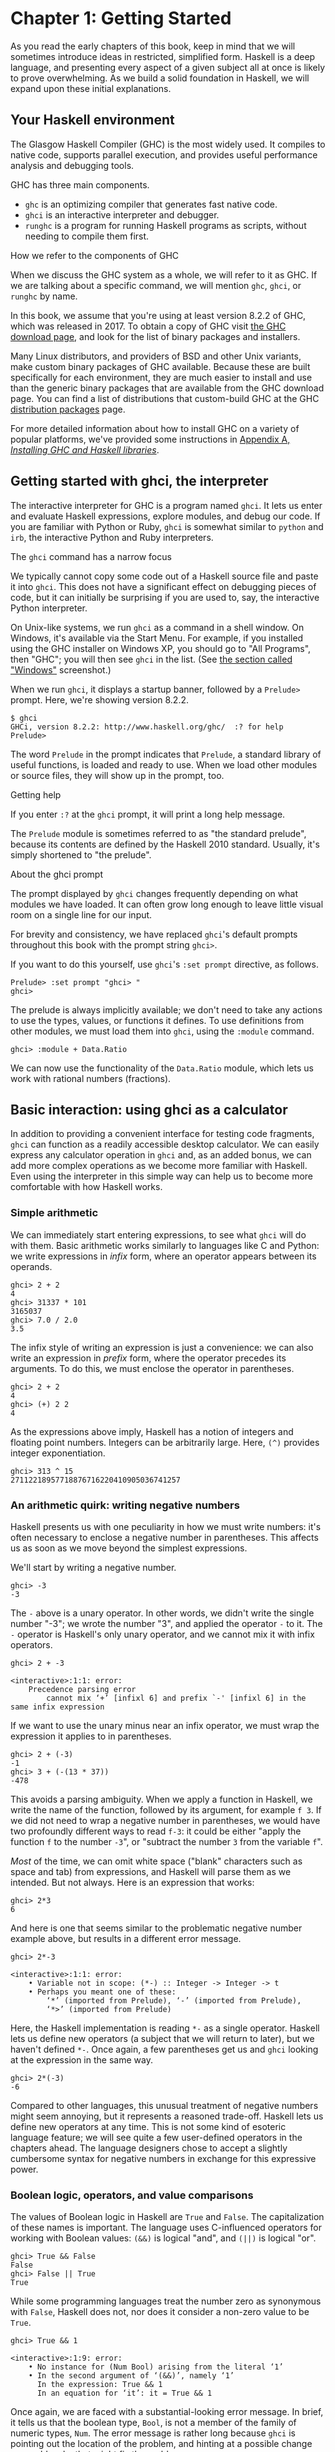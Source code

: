 * Chapter 1: Getting Started

As you read the early chapters of this book, keep in mind that we
will sometimes introduce ideas in restricted, simplified form.
Haskell is a deep language, and presenting every aspect of a given
subject all at once is likely to prove overwhelming. As we build a
solid foundation in Haskell, we will expand upon these initial
explanations.

** Your Haskell environment

The Glasgow Haskell Compiler (GHC) is the most widely used. It
compiles to native code, supports parallel execution, and provides
useful performance analysis and debugging tools.

GHC has three main components.

- ~ghc~ is an optimizing compiler that generates fast native code.
- ~ghci~ is an interactive interpreter and debugger.
- ~runghc~ is a program for running Haskell programs as scripts,
  without needing to compile them first.

#+BEGIN_NOTE
How we refer to the components of GHC

When we discuss the GHC system as a whole, we will refer to it as
GHC. If we are talking about a specific command, we will mention
~ghc~, ~ghci~, or ~runghc~ by name.
#+END_NOTE

In this book, we assume that you're using at least version 8.2.2
of GHC, which was released in 2017. To obtain a copy of GHC visit
[[http://www.haskell.org/downloads][the GHC download page]], and look for the list of binary packages
and installers.

Many Linux distributors, and providers of BSD and other Unix
variants, make custom binary packages of GHC available. Because
these are built specifically for each environment, they are much
easier to install and use than the generic binary packages that
are available from the GHC download page. You can find a list of
distributions that custom-build GHC at the GHC
[[http://www.haskell.org/ghc/distribution_packages.html][distribution packages]] page.

For more detailed information about how to install GHC on a
variety of popular platforms, we've provided some instructions in
[[file:installing-ghc-and-haskell-libraries.html][Appendix A, /Installing GHC and Haskell libraries/]].

** Getting started with ghci, the interpreter

The interactive interpreter for GHC is a program named ~ghci~. It
lets us enter and evaluate Haskell expressions, explore modules,
and debug our code. If you are familiar with Python or Ruby,
~ghci~ is somewhat similar to ~python~ and ~irb~, the interactive
Python and Ruby interpreters.

#+BEGIN_NOTE
The ~ghci~ command has a narrow focus

We typically cannot copy some code out of a Haskell source file
and paste it into ~ghci~. This does not have a significant effect
on debugging pieces of code, but it can initially be surprising if
you are used to, say, the interactive Python interpreter.
#+END_NOTE

On Unix-like systems, we run ~ghci~ as a command in a shell
window. On Windows, it's available via the Start Menu. For
example, if you installed using the GHC installer on Windows XP,
you should go to "All Programs", then "GHC"; you will then see
~ghci~ in the list. (See [[file:installing-ghc-and-haskell-libraries.org::*Windows][the section called "Windows"]]
screenshot.)

When we run ~ghci~, it displays a startup banner, followed by a
~Prelude>~ prompt. Here, we're showing version 8.2.2.

#+BEGIN_SRC screen
$ ghci
GHCi, version 8.2.2: http://www.haskell.org/ghc/  :? for help
Prelude>
#+END_SRC

The word ~Prelude~ in the prompt indicates that ~Prelude~, a
standard library of useful functions, is loaded and ready to use.
When we load other modules or source files, they will show up in
the prompt, too.

#+BEGIN_TIP
Getting help

If you enter ~:?~ at the ~ghci~ prompt, it will print a long help
message.
#+END_TIP

The ~Prelude~ module is sometimes referred to as "the standard
prelude", because its contents are defined by the Haskell 2010
standard. Usually, it's simply shortened to "the prelude".

#+BEGIN_NOTE
About the ghci prompt

The prompt displayed by ~ghci~ changes frequently depending on
what modules we have loaded. It can often grow long enough to
leave little visual room on a single line for our input.

For brevity and consistency, we have replaced ~ghci~'s default
prompts throughout this book with the prompt string ~ghci>~.

If you want to do this yourself, use ~ghci~'s ~:set prompt~
directive, as follows.

#+BEGIN_SRC screen
Prelude> :set prompt "ghci> "
ghci>
#+END_SRC
#+END_NOTE

The prelude is always implicitly available; we don't need to take
any actions to use the types, values, or functions it defines. To
use definitions from other modules, we must load them into ~ghci~,
using the ~:module~ command.

#+BEGIN_SRC screen
ghci> :module + Data.Ratio
#+END_SRC

We can now use the functionality of the ~Data.Ratio~ module,
which lets us work with rational numbers (fractions).

** Basic interaction: using ghci as a calculator

In addition to providing a convenient interface for testing code
fragments, ~ghci~ can function as a readily accessible desktop
calculator. We can easily express any calculator operation in
~ghci~ and, as an added bonus, we can add more complex operations
as we become more familiar with Haskell. Even using the
interpreter in this simple way can help us to become more
comfortable with how Haskell works.

*** Simple arithmetic

We can immediately start entering expressions, to see what ~ghci~
will do with them. Basic arithmetic works similarly to languages
like C and Python: we write expressions in /infix/ form, where an
operator appears between its operands.

#+BEGIN_SRC screen
ghci> 2 + 2
4
ghci> 31337 * 101
3165037
ghci> 7.0 / 2.0
3.5
#+END_SRC

The infix style of writing an expression is just a convenience: we
can also write an expression in /prefix/ form, where the operator
precedes its arguments. To do this, we must enclose the operator
in parentheses.

#+BEGIN_SRC screen
ghci> 2 + 2
4
ghci> (+) 2 2
4
#+END_SRC

As the expressions above imply, Haskell has a notion of integers
and floating point numbers. Integers can be arbitrarily large.
Here, ~(^)~ provides integer exponentiation.

#+BEGIN_SRC screen
ghci> 313 ^ 15
27112218957718876716220410905036741257
#+END_SRC

*** An arithmetic quirk: writing negative numbers

Haskell presents us with one peculiarity in how we must write
numbers: it's often necessary to enclose a negative number in
parentheses. This affects us as soon as we move beyond the
simplest expressions.

We'll start by writing a negative number.

#+BEGIN_SRC screen
ghci> -3
-3
#+END_SRC

The ~-~ above is a unary operator. In other words, we didn't write
the single number "-3"; we wrote the number "3", and applied the
operator ~-~ to it. The ~-~ operator is Haskell's only unary
operator, and we cannot mix it with infix operators.

#+BEGIN_SRC screen
ghci> 2 + -3

<interactive>:1:1: error:
    Precedence parsing error
        cannot mix ‘+’ [infixl 6] and prefix `-' [infixl 6] in the same infix expression
#+END_SRC

If we want to use the unary minus near an infix operator, we must
wrap the expression it applies to in parentheses.

#+BEGIN_SRC screen
ghci> 2 + (-3)
-1
ghci> 3 + (-(13 * 37))
-478
#+END_SRC

This avoids a parsing ambiguity. When we apply a function in
Haskell, we write the name of the function, followed by its
argument, for example ~f 3~. If we did not need to wrap a negative
number in parentheses, we would have two profoundly different ways
to read ~f-3~: it could be either "apply the function ~f~ to the
number ~-3~", or "subtract the number ~3~ from the variable ~f~".

/Most/ of the time, we can omit white space ("blank" characters
such as space and tab) from expressions, and Haskell will parse
them as we intended. But not always. Here is an expression that
works:

#+BEGIN_SRC screen
ghci> 2*3
6
#+END_SRC

And here is one that seems similar to the problematic negative
number example above, but results in a different error message.

#+BEGIN_SRC screen
ghci> 2*-3

<interactive>:1:1: error:
    • Variable not in scope: (*-) :: Integer -> Integer -> t
    • Perhaps you meant one of these:
        ‘*’ (imported from Prelude), ‘-’ (imported from Prelude),
        ‘*>’ (imported from Prelude)
#+END_SRC

Here, the Haskell implementation is reading ~*-~ as a single
operator. Haskell lets us define new operators (a subject that we
will return to later), but we haven't defined ~*-~. Once again, a
few parentheses get us and ~ghci~ looking at the expression in the
same way.

#+BEGIN_SRC screen
ghci> 2*(-3)
-6
#+END_SRC

Compared to other languages, this unusual treatment of negative
numbers might seem annoying, but it represents a reasoned
trade-off. Haskell lets us define new operators at any time. This
is not some kind of esoteric language feature; we will see quite a
few user-defined operators in the chapters ahead. The language
designers chose to accept a slightly cumbersome syntax for
negative numbers in exchange for this expressive power.

*** Boolean logic, operators, and value comparisons

The values of Boolean logic in Haskell are ~True~ and ~False~. The
capitalization of these names is important. The language uses
C-influenced operators for working with Boolean values: ~(&&)~ is
logical "and", and ~(||)~ is logical "or".

#+BEGIN_SRC screen
ghci> True && False
False
ghci> False || True
True
#+END_SRC

While some programming languages treat the number zero as
synonymous with ~False~, Haskell does not, nor does it consider a
non-zero value to be ~True~.

#+BEGIN_SRC screen
ghci> True && 1

<interactive>:1:9: error:
    • No instance for (Num Bool) arising from the literal ‘1’
    • In the second argument of ‘(&&)’, namely ‘1’
      In the expression: True && 1
      In an equation for ‘it’: it = True && 1
#+END_SRC

Once again, we are faced with a substantial-looking error message.
In brief, it tells us that the boolean type, ~Bool~, is not a
member of the family of numeric types, ~Num~. The error message is
rather long because ~ghci~ is pointing out the location of the
problem, and hinting at a possible change we could make that might
fix the problem.

Here is a more detailed breakdown of the error message.

- "~No instance for (Num Bool)~" tells us that ~ghci~ is trying to
  treat the numeric value 1 as having a Bool type, but it cannot.
- "~arising from the literal `1'~" indicates that it was our use
  of the number ~1~ that caused the problem.
- "~In the definition of `it'~" refers to a ~ghci~ short cut that
  we will revisit in a few pages.

#+BEGIN_TIP
Remain fearless in the face of error messages

We have an important point to make here, which we will repeat
throughout the early sections of this book. If you run into
problems or error messages that you do not yet understand, /don't
panic/. Early on, all you have to do is figure out enough to make
progress on a problem. As you acquire experience, you will find it
easier to understand parts of error messages that initially seem
obscure.

The numerous error messages have a purpose: they actually help us
in writing correct code, by making us perform some amount of
debugging "up front", before we ever run a program. If you are
coming from a background of working with more permissive
languages, this way of working may come as something of a shock.
Bear with us.
#+END_TIP

Most of Haskell's comparison operators are similar to those used
in C and the many languages it has influenced.

#+BEGIN_SRC screen
ghci> 1 == 1
True
ghci> 2 < 3
True
ghci> 4 >= 3.99
True
#+END_SRC

One operator that differs from its C counterpart is "is not equal
to". In C, this is written as ~!=~. In Haskell, we write ~(/=)~,
which resembles the ≠ notation used in mathematics.

#+BEGIN_SRC screen
ghci> 2 /= 3
True
#+END_SRC

Also, where C-like languages often use ~!~ for logical negation,
Haskell uses the ~not~ function.

#+BEGIN_SRC screen
ghci> not True
False
#+END_SRC

*** Operator precedence and associativity

Like written algebra and other programming languages that use
infix operators, Haskell has a notion of operator precedence. We
can use parentheses to explicitly group parts of an expression,
and precedence allows us to omit a few parentheses. For example,
the multiplication operator has a higher precedence than the
addition operator, so Haskell treats the following two expressions
as equivalent.

#+BEGIN_SRC screen
ghci> 1 + (4 * 4)
17
ghci> 1 + 4 * 4
17
#+END_SRC

Haskell assigns numeric precedence values to operators, with 1
being the lowest precedence and 9 the highest. A higher-precedence
operator is applied before a lower-precedence operator. We can use
~ghci~ to inspect the precedence levels of individual operators,
using its ~:info~ command.

#+BEGIN_SRC screen
ghci> :info (+)
class (Eq a, Show a) => Num a where
  (+) :: a -> a -> a
  ...
    -- Defined in GHC.Num
infixl 6 +
ghci> :info (*)
class (Eq a, Show a) => Num a where
  ...
  (*) :: a -> a -> a
  ...
    -- Defined in GHC.Num
infixl 7 *
#+END_SRC

The information we seek is in the line "~infixl 6 +~", which
indicates that the ~(+)~ operator has a precedence of 6. (We will
explain the other output in a later chapter.) The "~infixl 7 *~"
tells us that the ~(*)~ operator has a precedence of 7. Since
~(*)~ has a higher precedence than ~(+)~, we can now see why
~1 + 4 * 4~ is evaluated as ~1 + (4 * 4)~, and not ~(1 + 4) * 4~.

Haskell also defines /associativity/ of operators. This determines
whether an expression containing multiple uses of an operator is
evaluated from left to right, or right to left. The ~(+)~ and
~(*)~ operators are left associative, which is represented as
~infixl~ in the ~ghci~ output above. A right associative operator
is displayed with ~infixr~.

#+BEGIN_SRC screen
ghci> :info (^)
(^) :: (Num a, Integral b) => a -> b -> a  -- Defined in GHC.Real
infixr 8 ^
#+END_SRC

The combination of precedence and associativity rules are usually
referred to as /fixity/ rules.

*** Undefined values, and introducing variables

Haskell's prelude, the standard library we mentioned earlier,
defines at least one well-known mathematical constant for us.

#+BEGIN_SRC screen
ghci> pi
3.141592653589793
#+END_SRC

But its coverage of mathematical constants is not comprehensive,
as we can quickly see. Let us look for Euler's number, ~e~.

#+BEGIN_SRC screen
ghci> e

<interactive>:1:1: error: Variable not in scope: e
#+END_SRC

Oh well. We have to define it ourselves.

#+BEGIN_NOTE
Don't worry about the error message

If the above "not in scope" error message seems a little
daunting, do not worry. All it means is that there is no variable
defined with the name ~e~.
#+END_NOTE

Using ~ghci~'s ~let~ construct, we can make a temporary definition
of ~e~ ourselves.

#+BEGIN_SRC screen
ghci> e = exp 1
#+END_SRC

This is an application of the exponential function, ~exp~, and our
first example of applying a function in Haskell. While languages
like Python require parentheses around the arguments to a
function, Haskell does not.

With ~e~ defined, we can now use it in arithmetic expressions. The
~(^)~ exponentiation operator that we introduced earlier can only
raise a number to an integer power. To use a floating point number
as the exponent, we use the ~(**)~ exponentiation operator.

#+BEGIN_SRC screen
ghci> (e ** pi) - pi
19.99909997918947
#+END_SRC

#+BEGIN_WARNING
This syntax is ghci-specific

The syntax for ~let~ that ~ghci~ accepts is not the same as we
would use at the "top level" of a normal Haskell program. We will
see the normal syntax in
[[file:3-defining-types-streamlining-functions.org::*Introducing local variables][the section called "Introducing local variables"]]
#+END_WARNING

*** Dealing with precedence and associativity rules

It is sometimes better to leave at least some parentheses in
place, even when Haskell allows us to omit them. Their presence
can help future readers (including ourselves) to understand what
we intended.

Even more importantly, complex expressions that rely completely on
operator precedence are notorious sources of bugs. A compiler and
a human can easily end up with different notions of what even a
short, parenthesis-free expression is supposed to do.

There is no need to remember all of the precedence and
associativity rules numbers: it is simpler to add parentheses if
you are unsure.

** Command line editing in ghci

On most systems, ~ghci~ has some amount of command line editing
ability. In case you are not familiar with command line editing,
it's a huge time saver. The basics are common to both Unix-like
and Windows systems. Pressing the ↑ key on your keyboard recalls
the last line of input you entered; pressing ↑ repeatedly cycles
through earlier lines of input. You can use the ← and → arrow keys
to move around inside a line of input. On Unix (but not Windows,
unfortunately), the ~tab~ key completes partially entered
identifiers.

#+BEGIN_TIP
Where to look for more information

We've barely scratched the surface of command line editing here.
Since you can work more effectively if you're more familiar with
the capabilities of your command line editing system, you might
find it useful to do some further reading. ~ghci~ uses the
Haskeline library under the hood, which is [[https://github.com/judah/haskeline/wiki/KeyBindings][powerful]] and
[[https://github.com/judah/haskeline/wiki/UserPreferences][customisable]].
#+END_TIP

** Lists

A list is surrounded by square brackets; the elements are
separated by commas.

#+BEGIN_SRC screen
ghci> [1, 2, 3]
[1,2,3]
#+END_SRC

#+BEGIN_NOTE
Commas are separators, not terminators

Some languages permit the last element in a list to be followed by
an optional trailing comma before a closing bracket, but Haskell
doesn't allow this. If you leave in a trailing comma (e.g.
~[1,2,]~), you'll get a parse error.
#+END_NOTE

A list can be of any length. The empty list is written ~[]~.

#+BEGIN_SRC screen
ghci> []
[]
ghci> ["foo", "bar", "baz", "quux", "fnord", "xyzzy"]
["foo","bar","baz","quux","fnord","xyzzy"]
#+END_SRC

All elements of a list must be of the same type. Here, we violate
this rule: our list starts with two Bool values, but ends with a
string.

#+BEGIN_SRC screen
ghci> [True, False, "testing"]

<interactive>:1:15: error:
    • Couldn't match expected type ‘Bool’ with actual type ‘[Char]’
    • In the expression: "testing"
      In the expression: [True, False, "testing"]
      In an equation for ‘it’: it = [True, False, "testing"]
#+END_SRC

Once again, ~ghci~'s error message is verbose, but it's simply
telling us that there is no way to turn the string into a Boolean
value, so the list expression isn't properly typed.

If we write a series of elements using /enumeration notation/,
Haskell will fill in the contents of the list for us.

#+BEGIN_SRC screen
ghci> [1..10]
[1,2,3,4,5,6,7,8,9,10]
#+END_SRC

Here, the ~..~ characters denote an /enumeration/. We can only use
this notation for types whose elements we can enumerate. It makes
no sense for text strings, for instance: there is not any
sensible, general way to enumerate ~["foo".."quux"]~.

By the way, notice that the above use of range notation gives us a
/closed interval/; the list contains both endpoints.

When we write an enumeration, we can optionally specify the size
of the step to use by providing the first two elements, followed
by the value at which to stop generating the enumeration.

#+BEGIN_SRC screen
ghci> [1.0,1.25..2.0]
[1.0,1.25,1.5,1.75,2.0]
ghci> [1,4..15]
[1,4,7,10,13]
ghci> [10,9..1]
[10,9,8,7,6,5,4,3,2,1]
#+END_SRC

In the latter case above, the list is quite sensibly missing the
end point of the enumeration, because it isn't an element of the
series we defined.

We can omit the end point of an enumeration. If a type doesn't
have a natural "upper bound", this will produce values
indefinitely. For example, if you type ~[1..]~ at the ~ghci~
prompt, you'll have to interrupt or kill ~ghci~ to stop it from
printing an infinite succession of ever-larger numbers. If you are
tempted to do this, type ~Ctrl-C~ to halt the enumeration. We will
find later on that infinite lists are often useful in Haskell.

#+BEGIN_WARNING
Beware enumerating floating point numbers

Here's a non-intuitive bit of behaviour.

#+BEGIN_SRC screen
ghci> [1.0..1.8]
[1.0,2.0]
#+END_SRC

Behind the scenes, to avoid floating point roundoff problems, the
Haskell implementation enumerates from ~1.0~ to ~1.8+0.5~.

Using enumeration notation over floating point numbers can pack
more than a few surprises, so if you use it at all, be careful.
Floating point behavior is quirky in all programming languages;
there is nothing unique to Haskell here.
#+END_WARNING

*** Operators on lists

There are two ubiquitous operators for working with lists. We
concatenate two lists using the ~(++)~ operator.

#+BEGIN_SRC screen
ghci> [3,1,3] ++ [3,7]
[3,1,3,3,7]
ghci> [] ++ [False,True] ++ [True]
[False,True,True]
#+END_SRC

More basic is the ~(:)~ operator, which adds an element to the
front of a list. This is pronounced "cons" (short for
"construct").

#+BEGIN_SRC screen
ghci> 1 : [2,3]
[1,2,3]
ghci> 1 : []
[1]
#+END_SRC

You might be tempted to try writing ~[1,2] : 3~ to add an element
to the end of a list, but ~ghci~ will reject this with an error
message, because the first argument of ~(:)~ must be an element,
and the second must be a list.

** Strings and characters

If you know a language like Perl or C, you'll find Haskell's
notations for strings familiar.

A text string is surrounded by double quotes.

#+BEGIN_SRC screen
ghci> "This is a string."
"This is a string."
#+END_SRC

As in many languages, we can represent hard-to-see characters by
"escaping" them. Haskell's escape characters and escaping rules
follow the widely used conventions established by the C language.
For example, ~'\n'~ denotes a newline character, and ~'\t'~ is a
tab character. For complete details, see
[[file:appendix-characters-strings-and-escaping-rules.org][Appendix B, /Characters, strings, and escaping rules/]].

#+BEGIN_SRC screen
ghci> putStrLn "Here's a newline -->\n<-- See?"
Here's a newline -->
<-- See?
#+END_SRC

Haskell makes a distinction between single characters and text
strings. A single character is enclosed in single quotes.

#+BEGIN_SRC screen
ghci> 'a'
'a'
#+END_SRC

In fact, a text string is simply a list of individual characters.
Here's a painful way to write a short string, which ~ghci~ gives
back to us in a more familiar form.

#+BEGIN_SRC screen
ghci> a = ['l', 'o', 't', 's', ' ', 'o', 'f', ' ', 'w', 'o', 'r', 'k']
ghci> a
"lots of work"
ghci> a == "lots of work"
True
#+END_SRC

The empty string is written ~""~, and is a synonym for ~[]~.

#+BEGIN_SRC screen
ghci> "" == []
True
#+END_SRC

Since a string is a list of characters, we can use the regular
list operators to construct new strings.

#+BEGIN_SRC screen
ghci> 'a':"bc"
"abc"
ghci> "foo" ++ "bar"
"foobar"
#+END_SRC

** First steps with types

While we've talked a little about types already, our interactions
with ~ghci~ have so far been free of much type-related thinking.
We haven't told ~ghci~ what types we've been using, and it's
mostly been willing to accept our input.

Haskell requires type names to start with an uppercase letter, and
variable names must start with a lowercase letter. Bear this in
mind as you read on; it makes it much easier to follow the names.

The first thing we can do to start exploring the world of types is
to get ~ghci~ to tell us more about what it's doing. ~ghci~ has a
command, ~:set~, that lets us change a few of its default
behaviours. We can tell it to print more type information as
follows.

#+BEGIN_SRC screen
ghci> :set +t
ghci> 'c'
'c'
it :: Char
ghci> "foo"
"foo"
it :: [Char]
#+END_SRC

What the ~+t~ does is tell ~ghci~ to print the type of an
expression after the expression. That cryptic ~it~ in the output
can be very useful: it's actually the name of a special variable,
in which ~ghci~ stores the result of the last expression we
evaluated. (This isn't a Haskell language feature; it's specific
to ~ghci~ alone.) Let's break down the meaning of the last line of
~ghci~ output.

- It's telling us about the special variable ~it~.
- We can read text of the form ~x :: y~ as meaning "the
  expression ~x~ has the type ~y~".
- Here, the expression "it" has the type ~[Char]~. (The name
  ~String~ is often used instead of ~[Char]~. It is simply a
  synonym for ~[Char]~.)

#+BEGIN_TIP
The joy of "it"

That ~it~ variable is a handy ~ghci~ shortcut. It lets us use the
result of the expression we just evaluated in a new expression.

#+BEGIN_SRC screen
ghci> "foo"
"foo"
it :: [Char]
ghci> it ++ "bar"
"foobar"
it :: [Char]
#+END_SRC

When evaluating an expression, ~ghci~ won't change the value of
~it~ if the evaluation fails. This lets you write potentially
bogus expressions with something of a safety net.

#+BEGIN_SRC screen
ghci> it
"foobar"
it :: [Char]
ghci> it ++ 3

<interactive>:1:1: error
    • No instance for (Num [Char]) arising from the literal ‘3’
    • In the second argument of ‘(++)’, namely ‘3’
      In the expression: it ++ 3
      In an equation for ‘it’: it = it ++ 3
ghci> it
"foobar"
it :: [Char]
ghci> it ++ "baz"
"foobarbaz"
it :: [Char]
#+END_SRC

When we couple ~it~ with liberal use of the arrow keys to recall
and edit the last expression we typed, we gain a decent way to
experiment interactively: the cost of mistakes is very low. Take
advantage of the opportunity to make cheap, plentiful mistakes
when you're exploring the language!
#+END_TIP

Here are a few more of Haskell's names for types, from expressions
of the sort we've already seen.

#+BEGIN_SRC screen
ghci> 7 ^ 80
40536215597144386832065866109016673800875222251012083746192454448001
it :: Integer
#+END_SRC

Haskell's integer type is named ~Integer~. The size of an
~Integer~ value is bounded only by your system's memory capacity.

Rational numbers don't look quite the same as integers. To
construct a rational number, we use the ~(%)~ operator. The
numerator is on the left, the denominator on the right.

#+BEGIN_SRC screen
ghci> :m +Data.Ratio
ghci> 11 % 29
11%29
it :: Ratio Integer
#+END_SRC

For convenience, ~ghci~ lets us abbreviate many commands, so we
can write ~:m~ instead of ~:module~ to load a module.

Notice /two/ words on the right hand side of the ~::~ above. We
can read this as a "ratio of integer". We might guess that a
~Ratio~ must have values of type Integer as both numerator and
denominator. Sure enough, if we try to construct a ~Ratio~ where
the numerator and denominator are of different types, or of the
same non-integral type, ~ghci~ complains.

#+BEGIN_SRC screen
ghci> 3.14 % 8

<interactive>:1:1: error:
    • Ambiguous type variable ‘a0’ arising from a use of ‘print’
      prevents the constraint ‘(Show a0)’ from being solved.
      Probable fix: use a type annotation to specify what ‘a0’ should be.
      These potential instances exist:
        instance Show a => Show (Ratio a) -- Defined in ‘GHC.Real’
        instance Show Ordering -- Defined in ‘GHC.Show’
        instance Show Integer -- Defined in ‘GHC.Show’
        ...plus 23 others
        ...plus 11 instances involving out-of-scope types
        (use -fprint-potential-instances to see them all)
    • In a stmt of an interactive GHCi command: print it
ghci> 1.2 % 3.4

<interactive>:1:1: error:
    • Ambiguous type variable ‘a0’ arising from a use of ‘print’
      prevents the constraint ‘(Show a0)’ from being solved.
      Probable fix: use a type annotation to specify what ‘a0’ should be.
      These potential instances exist:
        instance Show a => Show (Ratio a) -- Defined in ‘GHC.Real’
        instance Show Ordering -- Defined in ‘GHC.Show’
        instance Show Integer -- Defined in ‘GHC.Show’
        ...plus 23 others
        ...plus 11 instances involving out-of-scope types
        (use -fprint-potential-instances to see them all)
    • In a stmt of an interactive GHCi command: print it
#+END_SRC

Although it is initially useful to have ~:set +t~ giving us type
information for every expression we enter, this is a facility we
will quickly outgrow. After a while, we will often know what type
we expect an expression to have. We can turn off the extra type
information at any time, using the ~:unset~ command.

#+BEGIN_SRC screen
ghci> :unset +t
ghci> 2
2
#+END_SRC

Even with this facility turned off, we can still get that type
information easily when we need it, using another ~ghci~ command.

#+BEGIN_SRC screen
ghci> :type 'a'
'a' :: Char
ghci> "foo"
"foo"
ghci> :type it
it :: [Char]
#+END_SRC

The ~:type~ command will print type information for any expression
we give it (including ~it~, as we see above). It won't actually
evaluate the expression; it only checks its type and prints that.

Why are the types reported for these two expressions different?

#+BEGIN_SRC screen
ghci> 3 + 2
5
ghci> :type it
it :: Integer
ghci> :type 3 + 2
3 + 2 :: (Num t) => t
#+END_SRC

Haskell has several numeric types. For example, a literal number
such as ~1~ could, depending on the context in which it appears,
be an integer or a floating point value. When we force ~ghci~ to
evaluate the expression ~3 + 2~, it has to choose a type so that
it can print the value, and it defaults to ~Integer~. In the
second case, we ask ~ghci~ to print the type of the expression
without actually evaluating it, so it does not have to be so
specific. It answers, in effect, "its type is numeric". We will
see more of this style of type annotation in
[[file:6-using-typeclasses.org][Chapter 6, Using Type Classes]].

** A simple program

Let's take a small leap ahead, and write a small program that
counts the number of lines in its input. Don't expect to
understand this yet; it's just fun to get our hands dirty. In a
text editor, enter the following code into a file, and save it as
~WC.hs~.

#+CAPTION: wc.hs
#+BEGIN_SRC haskell
-- lines beginning with "--" are comments.

main = interact wordCount
    where wordCount input = show (length (lines input)) ++ "\n"
#+END_SRC

Find or create a text file; let's call it ~quux.txt~[fn:1].

#+BEGIN_SRC screen
$ cat quux.txt
Teignmouth, England
Paris, France
Ulm, Germany
Auxerre, France
Brunswick, Germany
Beaumont-en-Auge, France
Ryazan, Russia
#+END_SRC

From a shell or command prompt, run the following command.

#+BEGIN_SRC screen
$ runghc wc < quux.txt
7
#+END_SRC

We have successfully written a simple program that interacts with
the real world! In the chapters that follow, we will successively
fill the gaps in our understanding until we can write programs of
our own.

** Exercises

1. Enter the following expressions into ~ghci~. What are their
   types?

   - ~5 + 8~
   - ~3 * 5 + 8~
   - ~2 + 4~
   - ~(+) 2 4~
   - ~sqrt 16~
   - ~succ 6~
   - ~succ 7~
   - ~pred 9~
   - ~pred 8~
   - ~sin (pi / 2)~
   - ~truncate pi~
   - ~round 3.5~
   - ~round 3.4~
   - ~floor 3.7~
   - ~ceiling 3.3~

2. From ~ghci~, type ~:?~ to print some help. Define a variable,
   such as ~x = 1~, then type ~:show bindings~. What do you see?
3. The ~words~ function counts the number of words in a string.
   Modify the ~wc.hs~ example to count the number of words in a
   file.
4. Modify the ~wc.hs~ example again, to print the number of
   characters in a file.

** Footnotes

[fn:1] Incidentally, what do these cities have in common?
